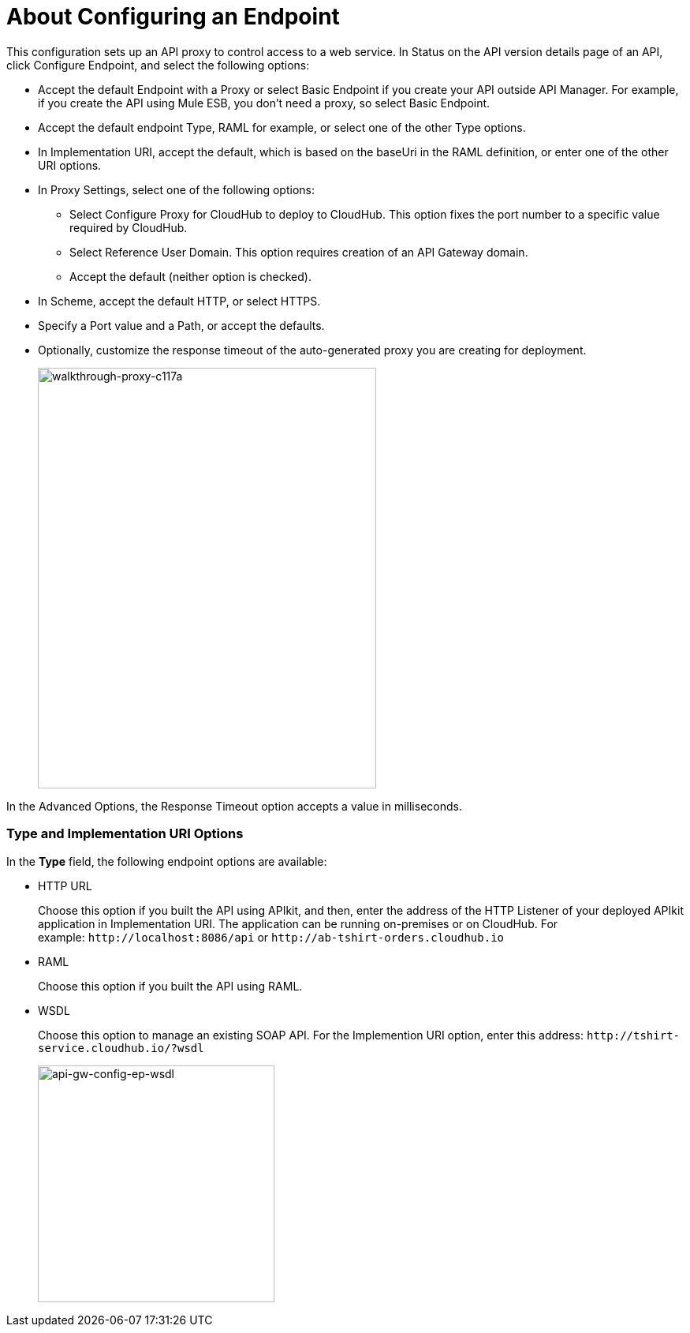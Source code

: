 = About Configuring an Endpoint

This configuration sets up an API proxy to control access to a web service. In Status on the API version details page of an API, click Configure Endpoint, and select the following options:

* Accept the default Endpoint with a Proxy or select Basic Endpoint if you create your API outside API Manager. For example, if you create the API using Mule ESB, you don't need a proxy, so select Basic Endpoint.
* Accept the default endpoint Type, RAML for example, or select one of the other Type options.
* In Implementation URI, accept the default, which is based on the baseUri in the RAML definition, or enter one of the other URI options.
* In Proxy Settings, select one of the following options:
+
** Select Configure Proxy for CloudHub to deploy to CloudHub. This option fixes the port number to a specific value required by CloudHub.
+
** Select Reference User Domain. This option requires creation of an API Gateway domain.
+
** Accept the default (neither option is checked).
+
* In Scheme, accept the default HTTP, or select HTTPS.
+
* Specify a Port value and a Path, or accept the defaults.
+
* Optionally, customize the response timeout of the auto-generated proxy you are creating for deployment.
+
image::walkthrough-proxy-c117a.png[walkthrough-proxy-c117a,width=429,height=533]

In the Advanced Options, the Response Timeout option accepts a value in milliseconds.


[[about-type-uri-options]]
=== Type and Implementation URI Options

In the *Type* field, the following endpoint options are available:

* HTTP URL
+
Choose this option if you built the API using APIkit, and then, enter the address of the HTTP Listener of your deployed APIkit application in Implementation URI. The application can be running on-premises or on CloudHub. For example: `+http://localhost:8086/api+` or `+http://ab-tshirt-orders.cloudhub.io+`
+
* RAML
+
Choose this option if you built the API using RAML.
+
* WSDL
+
Choose this option to manage an existing SOAP API. For the Implemention URI option, enter this address: `+http://tshirt-service.cloudhub.io/?wsdl+`
+
image:api-gw-config-ep-wsdl.png[api-gw-config-ep-wsdl, width="300"]
